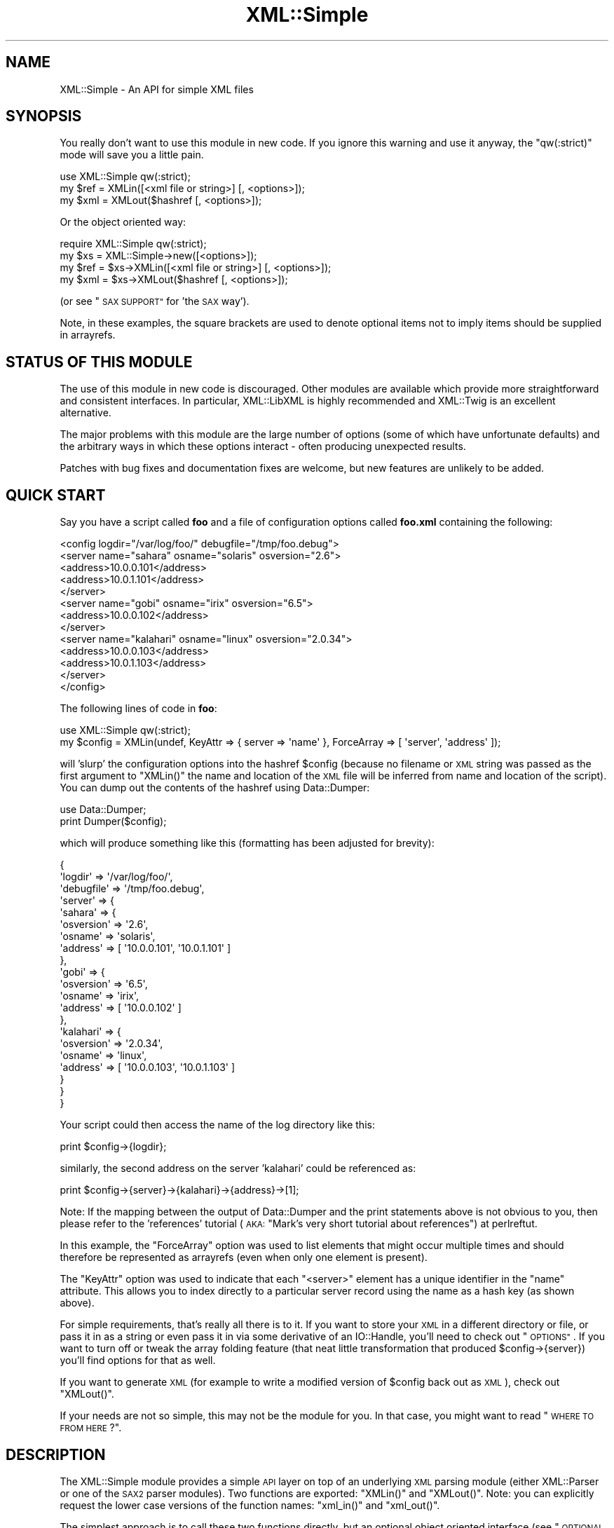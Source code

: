 .\" Automatically generated by Pod::Man 2.27 (Pod::Simple 3.28)
.\"
.\" Standard preamble:
.\" ========================================================================
.de Sp \" Vertical space (when we can't use .PP)
.if t .sp .5v
.if n .sp
..
.de Vb \" Begin verbatim text
.ft CW
.nf
.ne \\$1
..
.de Ve \" End verbatim text
.ft R
.fi
..
.\" Set up some character translations and predefined strings.  \*(-- will
.\" give an unbreakable dash, \*(PI will give pi, \*(L" will give a left
.\" double quote, and \*(R" will give a right double quote.  \*(C+ will
.\" give a nicer C++.  Capital omega is used to do unbreakable dashes and
.\" therefore won't be available.  \*(C` and \*(C' expand to `' in nroff,
.\" nothing in troff, for use with C<>.
.tr \(*W-
.ds C+ C\v'-.1v'\h'-1p'\s-2+\h'-1p'+\s0\v'.1v'\h'-1p'
.ie n \{\
.    ds -- \(*W-
.    ds PI pi
.    if (\n(.H=4u)&(1m=24u) .ds -- \(*W\h'-12u'\(*W\h'-12u'-\" diablo 10 pitch
.    if (\n(.H=4u)&(1m=20u) .ds -- \(*W\h'-12u'\(*W\h'-8u'-\"  diablo 12 pitch
.    ds L" ""
.    ds R" ""
.    ds C` ""
.    ds C' ""
'br\}
.el\{\
.    ds -- \|\(em\|
.    ds PI \(*p
.    ds L" ``
.    ds R" ''
.    ds C`
.    ds C'
'br\}
.\"
.\" Escape single quotes in literal strings from groff's Unicode transform.
.ie \n(.g .ds Aq \(aq
.el       .ds Aq '
.\"
.\" If the F register is turned on, we'll generate index entries on stderr for
.\" titles (.TH), headers (.SH), subsections (.SS), items (.Ip), and index
.\" entries marked with X<> in POD.  Of course, you'll have to process the
.\" output yourself in some meaningful fashion.
.\"
.\" Avoid warning from groff about undefined register 'F'.
.de IX
..
.nr rF 0
.if \n(.g .if rF .nr rF 1
.if (\n(rF:(\n(.g==0)) \{
.    if \nF \{
.        de IX
.        tm Index:\\$1\t\\n%\t"\\$2"
..
.        if !\nF==2 \{
.            nr % 0
.            nr F 2
.        \}
.    \}
.\}
.rr rF
.\"
.\" Accent mark definitions (@(#)ms.acc 1.5 88/02/08 SMI; from UCB 4.2).
.\" Fear.  Run.  Save yourself.  No user-serviceable parts.
.    \" fudge factors for nroff and troff
.if n \{\
.    ds #H 0
.    ds #V .8m
.    ds #F .3m
.    ds #[ \f1
.    ds #] \fP
.\}
.if t \{\
.    ds #H ((1u-(\\\\n(.fu%2u))*.13m)
.    ds #V .6m
.    ds #F 0
.    ds #[ \&
.    ds #] \&
.\}
.    \" simple accents for nroff and troff
.if n \{\
.    ds ' \&
.    ds ` \&
.    ds ^ \&
.    ds , \&
.    ds ~ ~
.    ds /
.\}
.if t \{\
.    ds ' \\k:\h'-(\\n(.wu*8/10-\*(#H)'\'\h"|\\n:u"
.    ds ` \\k:\h'-(\\n(.wu*8/10-\*(#H)'\`\h'|\\n:u'
.    ds ^ \\k:\h'-(\\n(.wu*10/11-\*(#H)'^\h'|\\n:u'
.    ds , \\k:\h'-(\\n(.wu*8/10)',\h'|\\n:u'
.    ds ~ \\k:\h'-(\\n(.wu-\*(#H-.1m)'~\h'|\\n:u'
.    ds / \\k:\h'-(\\n(.wu*8/10-\*(#H)'\z\(sl\h'|\\n:u'
.\}
.    \" troff and (daisy-wheel) nroff accents
.ds : \\k:\h'-(\\n(.wu*8/10-\*(#H+.1m+\*(#F)'\v'-\*(#V'\z.\h'.2m+\*(#F'.\h'|\\n:u'\v'\*(#V'
.ds 8 \h'\*(#H'\(*b\h'-\*(#H'
.ds o \\k:\h'-(\\n(.wu+\w'\(de'u-\*(#H)/2u'\v'-.3n'\*(#[\z\(de\v'.3n'\h'|\\n:u'\*(#]
.ds d- \h'\*(#H'\(pd\h'-\w'~'u'\v'-.25m'\f2\(hy\fP\v'.25m'\h'-\*(#H'
.ds D- D\\k:\h'-\w'D'u'\v'-.11m'\z\(hy\v'.11m'\h'|\\n:u'
.ds th \*(#[\v'.3m'\s+1I\s-1\v'-.3m'\h'-(\w'I'u*2/3)'\s-1o\s+1\*(#]
.ds Th \*(#[\s+2I\s-2\h'-\w'I'u*3/5'\v'-.3m'o\v'.3m'\*(#]
.ds ae a\h'-(\w'a'u*4/10)'e
.ds Ae A\h'-(\w'A'u*4/10)'E
.    \" corrections for vroff
.if v .ds ~ \\k:\h'-(\\n(.wu*9/10-\*(#H)'\s-2\u~\d\s+2\h'|\\n:u'
.if v .ds ^ \\k:\h'-(\\n(.wu*10/11-\*(#H)'\v'-.4m'^\v'.4m'\h'|\\n:u'
.    \" for low resolution devices (crt and lpr)
.if \n(.H>23 .if \n(.V>19 \
\{\
.    ds : e
.    ds 8 ss
.    ds o a
.    ds d- d\h'-1'\(ga
.    ds D- D\h'-1'\(hy
.    ds th \o'bp'
.    ds Th \o'LP'
.    ds ae ae
.    ds Ae AE
.\}
.rm #[ #] #H #V #F C
.\" ========================================================================
.\"
.IX Title "XML::Simple 3"
.TH XML::Simple 3 "2015-12-04" "perl v5.18.2" "User Contributed Perl Documentation"
.\" For nroff, turn off justification.  Always turn off hyphenation; it makes
.\" way too many mistakes in technical documents.
.if n .ad l
.nh
.SH "NAME"
XML::Simple \- An API for simple XML files
.SH "SYNOPSIS"
.IX Header "SYNOPSIS"
You really don't want to use this module in new code.  If you ignore this
warning and use it anyway, the \f(CW\*(C`qw(:strict)\*(C'\fR mode will save you a little pain.
.PP
.Vb 1
\&    use XML::Simple qw(:strict);
\&
\&    my $ref = XMLin([<xml file or string>] [, <options>]);
\&
\&    my $xml = XMLout($hashref [, <options>]);
.Ve
.PP
Or the object oriented way:
.PP
.Vb 1
\&    require XML::Simple qw(:strict);
\&
\&    my $xs = XML::Simple\->new([<options>]);
\&
\&    my $ref = $xs\->XMLin([<xml file or string>] [, <options>]);
\&
\&    my $xml = $xs\->XMLout($hashref [, <options>]);
.Ve
.PP
(or see \*(L"\s-1SAX SUPPORT\*(R"\s0 for 'the \s-1SAX\s0 way').
.PP
Note, in these examples, the square brackets are used to denote optional items
not to imply items should be supplied in arrayrefs.
.SH "STATUS OF THIS MODULE"
.IX Header "STATUS OF THIS MODULE"
The use of this module in new code is discouraged.  Other modules are available
which provide more straightforward and consistent interfaces.  In particular,
XML::LibXML is highly recommended and XML::Twig is an excellent
alternative.
.PP
The major problems with this module are the large number of options (some of
which have unfortunate defaults) and the arbitrary ways in which these options
interact \- often producing unexpected results.
.PP
Patches with bug fixes and documentation fixes are welcome, but new features
are unlikely to be added.
.SH "QUICK START"
.IX Header "QUICK START"
Say you have a script called \fBfoo\fR and a file of configuration options
called \fBfoo.xml\fR containing the following:
.PP
.Vb 10
\&  <config logdir="/var/log/foo/" debugfile="/tmp/foo.debug">
\&    <server name="sahara" osname="solaris" osversion="2.6">
\&      <address>10.0.0.101</address>
\&      <address>10.0.1.101</address>
\&    </server>
\&    <server name="gobi" osname="irix" osversion="6.5">
\&      <address>10.0.0.102</address>
\&    </server>
\&    <server name="kalahari" osname="linux" osversion="2.0.34">
\&      <address>10.0.0.103</address>
\&      <address>10.0.1.103</address>
\&    </server>
\&  </config>
.Ve
.PP
The following lines of code in \fBfoo\fR:
.PP
.Vb 1
\&  use XML::Simple qw(:strict);
\&
\&  my $config = XMLin(undef, KeyAttr => { server => \*(Aqname\*(Aq }, ForceArray => [ \*(Aqserver\*(Aq, \*(Aqaddress\*(Aq ]);
.Ve
.PP
will 'slurp' the configuration options into the hashref \f(CW$config\fR (because no
filename or \s-1XML\s0 string was passed as the first argument to \f(CW\*(C`XMLin()\*(C'\fR the name
and location of the \s-1XML\s0 file will be inferred from name and location of the
script).  You can dump out the contents of the hashref using Data::Dumper:
.PP
.Vb 1
\&  use Data::Dumper;
\&
\&  print Dumper($config);
.Ve
.PP
which will produce something like this (formatting has been adjusted for
brevity):
.PP
.Vb 10
\&  {
\&      \*(Aqlogdir\*(Aq        => \*(Aq/var/log/foo/\*(Aq,
\&      \*(Aqdebugfile\*(Aq     => \*(Aq/tmp/foo.debug\*(Aq,
\&      \*(Aqserver\*(Aq        => {
\&          \*(Aqsahara\*(Aq        => {
\&              \*(Aqosversion\*(Aq     => \*(Aq2.6\*(Aq,
\&              \*(Aqosname\*(Aq        => \*(Aqsolaris\*(Aq,
\&              \*(Aqaddress\*(Aq       => [ \*(Aq10.0.0.101\*(Aq, \*(Aq10.0.1.101\*(Aq ]
\&          },
\&          \*(Aqgobi\*(Aq          => {
\&              \*(Aqosversion\*(Aq     => \*(Aq6.5\*(Aq,
\&              \*(Aqosname\*(Aq        => \*(Aqirix\*(Aq,
\&              \*(Aqaddress\*(Aq       => [ \*(Aq10.0.0.102\*(Aq ]
\&          },
\&          \*(Aqkalahari\*(Aq      => {
\&              \*(Aqosversion\*(Aq     => \*(Aq2.0.34\*(Aq,
\&              \*(Aqosname\*(Aq        => \*(Aqlinux\*(Aq,
\&              \*(Aqaddress\*(Aq       => [ \*(Aq10.0.0.103\*(Aq, \*(Aq10.0.1.103\*(Aq ]
\&          }
\&      }
\&  }
.Ve
.PP
Your script could then access the name of the log directory like this:
.PP
.Vb 1
\&  print $config\->{logdir};
.Ve
.PP
similarly, the second address on the server 'kalahari' could be referenced as:
.PP
.Vb 1
\&  print $config\->{server}\->{kalahari}\->{address}\->[1];
.Ve
.PP
Note: If the mapping between the output of Data::Dumper and the print
statements above is not obvious to you, then please refer to the 'references'
tutorial (\s-1AKA: \s0\*(L"Mark's very short tutorial about references\*(R") at perlreftut.
.PP
In this example, the \f(CW\*(C`ForceArray\*(C'\fR option was used to list elements that
might occur multiple times and should therefore be represented as arrayrefs
(even when only one element is present).
.PP
The \f(CW\*(C`KeyAttr\*(C'\fR option was used to indicate that each \f(CW\*(C`<server>\*(C'\fR
element has a unique identifier in the \f(CW\*(C`name\*(C'\fR attribute.  This allows you
to index directly to a particular server record using the name as a hash key
(as shown above).
.PP
For simple requirements, that's really all there is to it.  If you want to
store your \s-1XML\s0 in a different directory or file, or pass it in as a string or
even pass it in via some derivative of an IO::Handle, you'll need to check out
\&\*(L"\s-1OPTIONS\*(R"\s0.  If you want to turn off or tweak the array folding feature (that
neat little transformation that produced \f(CW$config\fR\->{server}) you'll find options
for that as well.
.PP
If you want to generate \s-1XML \s0(for example to write a modified version of
\&\f(CW$config\fR back out as \s-1XML\s0), check out \f(CW\*(C`XMLout()\*(C'\fR.
.PP
If your needs are not so simple, this may not be the module for you.  In that
case, you might want to read \*(L"\s-1WHERE TO FROM HERE\s0?\*(R".
.SH "DESCRIPTION"
.IX Header "DESCRIPTION"
The XML::Simple module provides a simple \s-1API\s0 layer on top of an underlying \s-1XML\s0
parsing module (either XML::Parser or one of the \s-1SAX2\s0 parser modules).  Two
functions are exported: \f(CW\*(C`XMLin()\*(C'\fR and \f(CW\*(C`XMLout()\*(C'\fR.  Note: you can explicitly
request the lower case versions of the function names: \f(CW\*(C`xml_in()\*(C'\fR and
\&\f(CW\*(C`xml_out()\*(C'\fR.
.PP
The simplest approach is to call these two functions directly, but an
optional object oriented interface (see \*(L"\s-1OPTIONAL OO INTERFACE\*(R"\s0 below)
allows them to be called as methods of an \fBXML::Simple\fR object.  The object
interface can also be used at either end of a \s-1SAX\s0 pipeline.
.SS "\fIXMLin()\fP"
.IX Subsection "XMLin()"
Parses \s-1XML\s0 formatted data and returns a reference to a data structure which
contains the same information in a more readily accessible form.  (Skip
down to \*(L"\s-1EXAMPLES\*(R"\s0 below, for more sample code).
.PP
\&\f(CW\*(C`XMLin()\*(C'\fR accepts an optional \s-1XML\s0 specifier followed by zero or more 'name =>
value' option pairs.  The \s-1XML\s0 specifier can be one of the following:
.IP "A filename" 4
.IX Item "A filename"
If the filename contains no directory components \f(CW\*(C`XMLin()\*(C'\fR will look for the
file in each directory in the SearchPath (see \*(L"\s-1OPTIONS\*(R"\s0 below) or in the
current directory if the SearchPath option is not defined.  eg:
.Sp
.Vb 1
\&  $ref = XMLin(\*(Aq/etc/params.xml\*(Aq);
.Ve
.Sp
Note, the filename '\-' can be used to parse from \s-1STDIN.\s0
.IP "undef" 4
.IX Item "undef"
If there is no \s-1XML\s0 specifier, \f(CW\*(C`XMLin()\*(C'\fR will check the script directory and
each of the SearchPath directories for a file with the same name as the script
but with the extension '.xml'.  Note: if you wish to specify options, you
must specify the value 'undef'.  eg:
.Sp
.Vb 1
\&  $ref = XMLin(undef, ForceArray => 1);
.Ve
.IP "A string of \s-1XML\s0" 4
.IX Item "A string of XML"
A string containing \s-1XML \s0(recognised by the presence of '<' and '>' characters)
will be parsed directly.  eg:
.Sp
.Vb 1
\&  $ref = XMLin(\*(Aq<opt username="bob" password="flurp" />\*(Aq);
.Ve
.IP "An IO::Handle object" 4
.IX Item "An IO::Handle object"
An IO::Handle object will be read to \s-1EOF\s0 and its contents parsed. eg:
.Sp
.Vb 2
\&  $fh = IO::File\->new(\*(Aq/etc/params.xml\*(Aq);
\&  $ref = XMLin($fh);
.Ve
.SS "\fIXMLout()\fP"
.IX Subsection "XMLout()"
Takes a data structure (generally a hashref) and returns an \s-1XML\s0 encoding of
that structure.  If the resulting \s-1XML\s0 is parsed using \f(CW\*(C`XMLin()\*(C'\fR, it should
return a data structure equivalent to the original (see caveats below).
.PP
The \f(CW\*(C`XMLout()\*(C'\fR function can also be used to output the \s-1XML\s0 as \s-1SAX\s0 events
see the \f(CW\*(C`Handler\*(C'\fR option and \*(L"\s-1SAX SUPPORT\*(R"\s0 for more details).
.PP
When translating hashes to \s-1XML,\s0 hash keys which have a leading '\-' will be
silently skipped.  This is the approved method for marking elements of a
data structure which should be ignored by \f(CW\*(C`XMLout\*(C'\fR.  (Note: If these items
were not skipped the key names would be emitted as element or attribute names
with a leading '\-' which would not be valid \s-1XML\s0).
.SS "Caveats"
.IX Subsection "Caveats"
Some care is required in creating data structures which will be passed to
\&\f(CW\*(C`XMLout()\*(C'\fR.  Hash keys from the data structure will be encoded as either \s-1XML\s0
element names or attribute names.  Therefore, you should use hash key names
which conform to the relatively strict \s-1XML\s0 naming rules:
.PP
Names in \s-1XML\s0 must begin with a letter.  The remaining characters may be
letters, digits, hyphens (\-), underscores (_) or full stops (.).  It is also
allowable to include one colon (:) in an element name but this should only be
used when working with namespaces (\fBXML::Simple\fR can only usefully work with
namespaces when teamed with a \s-1SAX\s0 Parser).
.PP
You can use other punctuation characters in hash values (just not in hash
keys) however \fBXML::Simple\fR does not support dumping binary data.
.PP
If you break these rules, the current implementation of \f(CW\*(C`XMLout()\*(C'\fR will
simply emit non-compliant \s-1XML\s0 which will be rejected if you try to read it
back in.  (A later version of \fBXML::Simple\fR might take a more proactive
approach).
.PP
Note also that although you can nest hashes and arrays to arbitrary levels,
circular data structures are not supported and will cause \f(CW\*(C`XMLout()\*(C'\fR to die.
.PP
If you wish to 'round\-trip' arbitrary data structures from Perl to \s-1XML\s0 and back
to Perl, then you should probably disable array folding (using the KeyAttr
option) both with \f(CW\*(C`XMLout()\*(C'\fR and with \f(CW\*(C`XMLin()\*(C'\fR.  If you still don't get the
expected results, you may prefer to use XML::Dumper which is designed for
exactly that purpose.
.PP
Refer to \*(L"\s-1WHERE TO FROM HERE\s0?\*(R" if \f(CW\*(C`XMLout()\*(C'\fR is too simple for your needs.
.SH "OPTIONS"
.IX Header "OPTIONS"
\&\fBXML::Simple\fR supports a number of options (in fact as each release of
\&\fBXML::Simple\fR adds more options, the module's claim to the name 'Simple'
becomes increasingly tenuous).  If you find yourself repeatedly having to
specify the same options, you might like to investigate \*(L"\s-1OPTIONAL OO
INTERFACE\*(R"\s0 below.
.PP
If you can't be bothered reading the documentation, refer to
\&\*(L"\s-1STRICT MODE\*(R"\s0 to automatically catch common mistakes.
.PP
Because there are so many options, it's hard for new users to know which ones
are important, so here are the two you really need to know about:
.IP "\(bu" 4
check out \f(CW\*(C`ForceArray\*(C'\fR because you'll almost certainly want to turn it on
.IP "\(bu" 4
make sure you know what the \f(CW\*(C`KeyAttr\*(C'\fR option does and what its default value is
because it may surprise you otherwise (note in particular that 'KeyAttr'
affects both \f(CW\*(C`XMLin\*(C'\fR and \f(CW\*(C`XMLout\*(C'\fR)
.PP
The option name headings below have a trailing 'comment' \- a hash followed by
two pieces of metadata:
.IP "\(bu" 4
Options are marked with '\fIin\fR' if they are recognised by \f(CW\*(C`XMLin()\*(C'\fR and
\&'\fIout\fR' if they are recognised by \f(CW\*(C`XMLout()\*(C'\fR.
.IP "\(bu" 4
Each option is also flagged to indicate whether it is:
.Sp
.Vb 7
\& \*(Aqimportant\*(Aq   \- don\*(Aqt use the module until you understand this one
\& \*(Aqhandy\*(Aq       \- you can skip this on the first time through
\& \*(Aqadvanced\*(Aq    \- you can skip this on the second time through
\& \*(AqSAX only\*(Aq    \- don\*(Aqt worry about this unless you\*(Aqre using SAX (or
\&                 alternatively if you need this, you also need SAX)
\& \*(Aqseldom used\*(Aq \- you\*(Aqll probably never use this unless you were the
\&                 person that requested the feature
.Ve
.PP
The options are listed alphabetically:
.PP
Note: option names are no longer case sensitive so you can use the mixed case
versions shown here; all lower case as required by versions 2.03 and earlier;
or you can add underscores between the words (eg: key_attr).
.SS "AttrIndent => 1 \fI# out \- handy\fP"
.IX Subsection "AttrIndent => 1 # out - handy"
When you are using \f(CW\*(C`XMLout()\*(C'\fR, enable this option to have attributes printed
one-per-line with sensible indentation rather than all on one line.
.SS "Cache => [ cache schemes ] \fI# in \- advanced\fP"
.IX Subsection "Cache => [ cache schemes ] # in - advanced"
Because loading the \fBXML::Parser\fR module and parsing an \s-1XML\s0 file can consume a
significant number of \s-1CPU\s0 cycles, it is often desirable to cache the output of
\&\f(CW\*(C`XMLin()\*(C'\fR for later reuse.
.PP
When parsing from a named file, \fBXML::Simple\fR supports a number of caching
schemes.  The 'Cache' option may be used to specify one or more schemes (using
an anonymous array).  Each scheme will be tried in turn in the hope of finding
a cached pre-parsed representation of the \s-1XML\s0 file.  If no cached copy is
found, the file will be parsed and the first cache scheme in the list will be
used to save a copy of the results.  The following cache schemes have been
implemented:
.IP "storable" 4
.IX Item "storable"
Utilises \fBStorable.pm\fR to read/write a cache file with the same name as the
\&\s-1XML\s0 file but with the extension .stor
.IP "memshare" 4
.IX Item "memshare"
When a file is first parsed, a copy of the resulting data structure is retained
in memory in the \fBXML::Simple\fR module's namespace.  Subsequent calls to parse
the same file will return a reference to this structure.  This cached version
will persist only for the life of the Perl interpreter (which in the case of
mod_perl for example, may be some significant time).
.Sp
Because each caller receives a reference to the same data structure, a change
made by one caller will be visible to all.  For this reason, the reference
returned should be treated as read-only.
.IP "memcopy" 4
.IX Item "memcopy"
This scheme works identically to 'memshare' (above) except that each caller
receives a reference to a new data structure which is a copy of the cached
version.  Copying the data structure will add a little processing overhead,
therefore this scheme should only be used where the caller intends to modify
the data structure (or wishes to protect itself from others who might).  This
scheme uses \fBStorable.pm\fR to perform the copy.
.PP
Warning! The memory-based caching schemes compare the timestamp on the file to
the time when it was last parsed.  If the file is stored on an \s-1NFS\s0 filesystem
(or other network share) and the clock on the file server is not exactly
synchronised with the clock where your script is run, updates to the source \s-1XML\s0
file may appear to be ignored.
.SS "ContentKey => 'keyname' \fI# in+out \- seldom used\fP"
.IX Subsection "ContentKey => 'keyname' # in+out - seldom used"
When text content is parsed to a hash value, this option lets you specify a
name for the hash key to override the default 'content'.  So for example:
.PP
.Vb 1
\&  XMLin(\*(Aq<opt one="1">Text</opt>\*(Aq, ContentKey => \*(Aqtext\*(Aq)
.Ve
.PP
will parse to:
.PP
.Vb 1
\&  { \*(Aqone\*(Aq => 1, \*(Aqtext\*(Aq => \*(AqText\*(Aq }
.Ve
.PP
instead of:
.PP
.Vb 1
\&  { \*(Aqone\*(Aq => 1, \*(Aqcontent\*(Aq => \*(AqText\*(Aq }
.Ve
.PP
\&\f(CW\*(C`XMLout()\*(C'\fR will also honour the value of this option when converting a hashref
to \s-1XML.\s0
.PP
You can also prefix your selected key name with a '\-' character to have
\&\f(CW\*(C`XMLin()\*(C'\fR try a little harder to eliminate unnecessary 'content' keys after
array folding.  For example:
.PP
.Vb 6
\&  XMLin(
\&    \*(Aq<opt><item name="one">First</item><item name="two">Second</item></opt>\*(Aq,
\&    KeyAttr => {item => \*(Aqname\*(Aq},
\&    ForceArray => [ \*(Aqitem\*(Aq ],
\&    ContentKey => \*(Aq\-content\*(Aq
\&  )
.Ve
.PP
will parse to:
.PP
.Vb 6
\&  {
\&    \*(Aqitem\*(Aq => {
\&      \*(Aqone\*(Aq =>  \*(AqFirst\*(Aq
\&      \*(Aqtwo\*(Aq =>  \*(AqSecond\*(Aq
\&    }
\&  }
.Ve
.PP
rather than this (without the '\-'):
.PP
.Vb 6
\&  {
\&    \*(Aqitem\*(Aq => {
\&      \*(Aqone\*(Aq => { \*(Aqcontent\*(Aq => \*(AqFirst\*(Aq }
\&      \*(Aqtwo\*(Aq => { \*(Aqcontent\*(Aq => \*(AqSecond\*(Aq }
\&    }
\&  }
.Ve
.SS "DataHandler => code_ref \fI# in \- \s-1SAX\s0 only\fP"
.IX Subsection "DataHandler => code_ref # in - SAX only"
When you use an \fBXML::Simple\fR object as a \s-1SAX\s0 handler, it will return a
\&'simple tree' data structure in the same format as \f(CW\*(C`XMLin()\*(C'\fR would return.  If
this option is set (to a subroutine reference), then when the tree is built the
subroutine will be called and passed two arguments: a reference to the
\&\fBXML::Simple\fR object and a reference to the data tree.  The return value from
the subroutine will be returned to the \s-1SAX\s0 driver.  (See \*(L"\s-1SAX SUPPORT\*(R"\s0 for
more details).
.SS "ForceArray => 1 \fI# in \- important\fP"
.IX Subsection "ForceArray => 1 # in - important"
This option should be set to '1' to force nested elements to be represented
as arrays even when there is only one.  Eg, with ForceArray enabled, this
\&\s-1XML:\s0
.PP
.Vb 3
\&    <opt>
\&      <name>value</name>
\&    </opt>
.Ve
.PP
would parse to this:
.PP
.Vb 5
\&    {
\&      \*(Aqname\*(Aq => [
\&                  \*(Aqvalue\*(Aq
\&                ]
\&    }
.Ve
.PP
instead of this (the default):
.PP
.Vb 3
\&    {
\&      \*(Aqname\*(Aq => \*(Aqvalue\*(Aq
\&    }
.Ve
.PP
This option is especially useful if the data structure is likely to be written
back out as \s-1XML\s0 and the default behaviour of rolling single nested elements up
into attributes is not desirable.
.PP
If you are using the array folding feature, you should almost certainly enable
this option.  If you do not, single nested elements will not be parsed to
arrays and therefore will not be candidates for folding to a hash.  (Given that
the default value of 'KeyAttr' enables array folding, the default value of this
option should probably also have been enabled too \- sorry).
.SS "ForceArray => [ names ] \fI# in \- important\fP"
.IX Subsection "ForceArray => [ names ] # in - important"
This alternative (and preferred) form of the 'ForceArray' option allows you to
specify a list of element names which should always be forced into an array
representation, rather than the 'all or nothing' approach above.
.PP
It is also possible (since version 2.05) to include compiled regular
expressions in the list \- any element names which match the pattern will be
forced to arrays.  If the list contains only a single regex, then it is not
necessary to enclose it in an arrayref.  Eg:
.PP
.Vb 1
\&  ForceArray => qr/_list$/
.Ve
.SS "ForceContent => 1 \fI# in \- seldom used\fP"
.IX Subsection "ForceContent => 1 # in - seldom used"
When \f(CW\*(C`XMLin()\*(C'\fR parses elements which have text content as well as attributes,
the text content must be represented as a hash value rather than a simple
scalar.  This option allows you to force text content to always parse to
a hash value even when there are no attributes.  So for example:
.PP
.Vb 1
\&  XMLin(\*(Aq<opt><x>text1</x><y a="2">text2</y></opt>\*(Aq, ForceContent => 1)
.Ve
.PP
will parse to:
.PP
.Vb 4
\&  {
\&    \*(Aqx\*(Aq => {           \*(Aqcontent\*(Aq => \*(Aqtext1\*(Aq },
\&    \*(Aqy\*(Aq => { \*(Aqa\*(Aq => 2, \*(Aqcontent\*(Aq => \*(Aqtext2\*(Aq }
\&  }
.Ve
.PP
instead of:
.PP
.Vb 4
\&  {
\&    \*(Aqx\*(Aq => \*(Aqtext1\*(Aq,
\&    \*(Aqy\*(Aq => { \*(Aqa\*(Aq => 2, \*(Aqcontent\*(Aq => \*(Aqtext2\*(Aq }
\&  }
.Ve
.SS "GroupTags => { grouping tag => grouped tag } \fI# in+out \- handy\fP"
.IX Subsection "GroupTags => { grouping tag => grouped tag } # in+out - handy"
You can use this option to eliminate extra levels of indirection in your Perl
data structure.  For example this \s-1XML:\s0
.PP
.Vb 7
\&  <opt>
\&   <searchpath>
\&     <dir>/usr/bin</dir>
\&     <dir>/usr/local/bin</dir>
\&     <dir>/usr/X11/bin</dir>
\&   </searchpath>
\& </opt>
.Ve
.PP
Would normally be read into a structure like this:
.PP
.Vb 5
\&  {
\&    searchpath => {
\&                    dir => [ \*(Aq/usr/bin\*(Aq, \*(Aq/usr/local/bin\*(Aq, \*(Aq/usr/X11/bin\*(Aq ]
\&                  }
\&  }
.Ve
.PP
But when read in with the appropriate value for 'GroupTags':
.PP
.Vb 1
\&  my $opt = XMLin($xml, GroupTags => { searchpath => \*(Aqdir\*(Aq });
.Ve
.PP
It will return this simpler structure:
.PP
.Vb 3
\&  {
\&    searchpath => [ \*(Aq/usr/bin\*(Aq, \*(Aq/usr/local/bin\*(Aq, \*(Aq/usr/X11/bin\*(Aq ]
\&  }
.Ve
.PP
The grouping element (\f(CW\*(C`<searchpath>\*(C'\fR in the example) must not contain any
attributes or elements other than the grouped element.
.PP
You can specify multiple 'grouping element' to 'grouped element' mappings in
the same hashref.  If this option is combined with \f(CW\*(C`KeyAttr\*(C'\fR, the array
folding will occur first and then the grouped element names will be eliminated.
.PP
\&\f(CW\*(C`XMLout\*(C'\fR will also use the grouptag mappings to re-introduce the tags around
the grouped elements.  Beware though that this will occur in all places that
the 'grouping tag' name occurs \- you probably don't want to use the same name
for elements as well as attributes.
.SS "Handler => object_ref \fI# out \- \s-1SAX\s0 only\fP"
.IX Subsection "Handler => object_ref # out - SAX only"
Use the 'Handler' option to have \f(CW\*(C`XMLout()\*(C'\fR generate \s-1SAX\s0 events rather than
returning a string of \s-1XML. \s0 For more details see \*(L"\s-1SAX SUPPORT\*(R"\s0 below.
.PP
Note: the current implementation of this option generates a string of \s-1XML\s0
and uses a \s-1SAX\s0 parser to translate it into \s-1SAX\s0 events.  The normal encoding
rules apply here \- your data must be \s-1UTF8\s0 encoded unless you specify an
alternative encoding via the 'XMLDecl' option; and by the time the data reaches
the handler object, it will be in \s-1UTF8\s0 form regardless of the encoding you
supply.  A future implementation of this option may generate the events
directly.
.SS "KeepRoot => 1 \fI# in+out \- handy\fP"
.IX Subsection "KeepRoot => 1 # in+out - handy"
In its attempt to return a data structure free of superfluous detail and
unnecessary levels of indirection, \f(CW\*(C`XMLin()\*(C'\fR normally discards the root
element name.  Setting the 'KeepRoot' option to '1' will cause the root element
name to be retained.  So after executing this code:
.PP
.Vb 1
\&  $config = XMLin(\*(Aq<config tempdir="/tmp" />\*(Aq, KeepRoot => 1)
.Ve
.PP
You'll be able to reference the tempdir as
\&\f(CW\*(C`$config\->{config}\->{tempdir}\*(C'\fR instead of the default
\&\f(CW\*(C`$config\->{tempdir}\*(C'\fR.
.PP
Similarly, setting the 'KeepRoot' option to '1' will tell \f(CW\*(C`XMLout()\*(C'\fR that the
data structure already contains a root element name and it is not necessary to
add another.
.SS "KeyAttr => [ list ] \fI# in+out \- important\fP"
.IX Subsection "KeyAttr => [ list ] # in+out - important"
This option controls the 'array folding' feature which translates nested
elements from an array to a hash.  It also controls the 'unfolding' of hashes
to arrays.
.PP
For example, this \s-1XML:\s0
.PP
.Vb 4
\&    <opt>
\&      <user login="grep" fullname="Gary R Epstein" />
\&      <user login="stty" fullname="Simon T Tyson" />
\&    </opt>
.Ve
.PP
would, by default, parse to this:
.PP
.Vb 12
\&    {
\&      \*(Aquser\*(Aq => [
\&                  {
\&                    \*(Aqlogin\*(Aq => \*(Aqgrep\*(Aq,
\&                    \*(Aqfullname\*(Aq => \*(AqGary R Epstein\*(Aq
\&                  },
\&                  {
\&                    \*(Aqlogin\*(Aq => \*(Aqstty\*(Aq,
\&                    \*(Aqfullname\*(Aq => \*(AqSimon T Tyson\*(Aq
\&                  }
\&                ]
\&    }
.Ve
.PP
If the option 'KeyAttr => \*(L"login\*(R"' were used to specify that the 'login'
attribute is a key, the same \s-1XML\s0 would parse to:
.PP
.Vb 10
\&    {
\&      \*(Aquser\*(Aq => {
\&                  \*(Aqstty\*(Aq => {
\&                              \*(Aqfullname\*(Aq => \*(AqSimon T Tyson\*(Aq
\&                            },
\&                  \*(Aqgrep\*(Aq => {
\&                              \*(Aqfullname\*(Aq => \*(AqGary R Epstein\*(Aq
\&                            }
\&                }
\&    }
.Ve
.PP
The key attribute names should be supplied in an arrayref if there is more
than one.  \f(CW\*(C`XMLin()\*(C'\fR will attempt to match attribute names in the order
supplied.  \f(CW\*(C`XMLout()\*(C'\fR will use the first attribute name supplied when
\&'unfolding' a hash into an array.
.PP
Note 1: The default value for 'KeyAttr' is ['name', 'key', 'id'].  If you do
not want folding on input or unfolding on output you must set this option
to an empty list to disable the feature.
.PP
Note 2: If you wish to use this option, you should also enable the
\&\f(CW\*(C`ForceArray\*(C'\fR option.  Without 'ForceArray', a single nested element will be
rolled up into a scalar rather than an array and therefore will not be folded
(since only arrays get folded).
.SS "KeyAttr => { list } \fI# in+out \- important\fP"
.IX Subsection "KeyAttr => { list } # in+out - important"
This alternative (and preferred) method of specifying the key attributes
allows more fine grained control over which elements are folded and on which
attributes.  For example the option 'KeyAttr => { package => 'id' } will cause
any package elements to be folded on the 'id' attribute.  No other elements
which have an 'id' attribute will be folded at all.
.PP
Note: \f(CW\*(C`XMLin()\*(C'\fR will generate a warning (or a fatal error in \*(L"\s-1STRICT MODE\*(R"\s0)
if this syntax is used and an element which does not have the specified key
attribute is encountered (eg: a 'package' element without an 'id' attribute, to
use the example above).  Warnings can be suppressed with the lexical
\&\f(CW\*(C`no warnings;\*(C'\fR pragma or \f(CW\*(C`no warnings \*(AqXML::Simple\*(Aq;\*(C'\fR.
.PP
Two further variations are made possible by prefixing a '+' or a '\-' character
to the attribute name:
.PP
The option 'KeyAttr => { user => \*(L"+login\*(R" }' will cause this \s-1XML:\s0
.PP
.Vb 4
\&    <opt>
\&      <user login="grep" fullname="Gary R Epstein" />
\&      <user login="stty" fullname="Simon T Tyson" />
\&    </opt>
.Ve
.PP
to parse to this data structure:
.PP
.Vb 12
\&    {
\&      \*(Aquser\*(Aq => {
\&                  \*(Aqstty\*(Aq => {
\&                              \*(Aqfullname\*(Aq => \*(AqSimon T Tyson\*(Aq,
\&                              \*(Aqlogin\*(Aq    => \*(Aqstty\*(Aq
\&                            },
\&                  \*(Aqgrep\*(Aq => {
\&                              \*(Aqfullname\*(Aq => \*(AqGary R Epstein\*(Aq,
\&                              \*(Aqlogin\*(Aq    => \*(Aqgrep\*(Aq
\&                            }
\&                }
\&    }
.Ve
.PP
The '+' indicates that the value of the key attribute should be copied rather
than moved to the folded hash key.
.PP
A '\-' prefix would produce this result:
.PP
.Vb 12
\&    {
\&      \*(Aquser\*(Aq => {
\&                  \*(Aqstty\*(Aq => {
\&                              \*(Aqfullname\*(Aq => \*(AqSimon T Tyson\*(Aq,
\&                              \*(Aq\-login\*(Aq    => \*(Aqstty\*(Aq
\&                            },
\&                  \*(Aqgrep\*(Aq => {
\&                              \*(Aqfullname\*(Aq => \*(AqGary R Epstein\*(Aq,
\&                              \*(Aq\-login\*(Aq    => \*(Aqgrep\*(Aq
\&                            }
\&                }
\&    }
.Ve
.PP
As described earlier, \f(CW\*(C`XMLout\*(C'\fR will ignore hash keys starting with a '\-'.
.SS "NoAttr => 1 \fI# in+out \- handy\fP"
.IX Subsection "NoAttr => 1 # in+out - handy"
When used with \f(CW\*(C`XMLout()\*(C'\fR, the generated \s-1XML\s0 will contain no attributes.
All hash key/values will be represented as nested elements instead.
.PP
When used with \f(CW\*(C`XMLin()\*(C'\fR, any attributes in the \s-1XML\s0 will be ignored.
.SS "NoEscape => 1 \fI# out \- seldom used\fP"
.IX Subsection "NoEscape => 1 # out - seldom used"
By default, \f(CW\*(C`XMLout()\*(C'\fR will translate the characters '<', '>', '&' and
\&'"' to '&lt;', '&gt;', '&amp;' and '&quot' respectively.  Use this option to
suppress escaping (presumably because you've already escaped the data in some
more sophisticated manner).
.SS "NoIndent => 1 \fI# out \- seldom used\fP"
.IX Subsection "NoIndent => 1 # out - seldom used"
Set this option to 1 to disable \f(CW\*(C`XMLout()\*(C'\fR's default 'pretty printing' mode.
With this option enabled, the \s-1XML\s0 output will all be on one line (unless there
are newlines in the data) \- this may be easier for downstream processing.
.SS "NoSort => 1 \fI# out \- seldom used\fP"
.IX Subsection "NoSort => 1 # out - seldom used"
Newer versions of XML::Simple sort elements and attributes alphabetically (*),
by default.  Enable this option to suppress the sorting \- possibly for
backwards compatibility.
.PP
* Actually, sorting is alphabetical but 'key' attribute or element names (as in
\&'KeyAttr') sort first.  Also, when a hash of hashes is 'unfolded', the elements
are sorted alphabetically by the value of the key field.
.SS "NormaliseSpace => 0 | 1 | 2 \fI# in \- handy\fP"
.IX Subsection "NormaliseSpace => 0 | 1 | 2 # in - handy"
This option controls how whitespace in text content is handled.  Recognised
values for the option are:
.IP "\(bu" 4
0 = (default) whitespace is passed through unaltered (except of course for the
normalisation of whitespace in attribute values which is mandated by the \s-1XML\s0
recommendation)
.IP "\(bu" 4
1 = whitespace is normalised in any value used as a hash key (normalising means
removing leading and trailing whitespace and collapsing sequences of whitespace
characters to a single space)
.IP "\(bu" 4
2 = whitespace is normalised in all text content
.PP
Note: you can spell this option with a 'z' if that is more natural for you.
.SS "NSExpand => 1 \fI# in+out handy \- \s-1SAX\s0 only\fP"
.IX Subsection "NSExpand => 1 # in+out handy - SAX only"
This option controls namespace expansion \- the translation of element and
attribute names of the form 'prefix:name' to '{uri}name'.  For example the
element name 'xsl:template' might be expanded to:
\&'{http://www.w3.org/1999/XSL/Transform}template'.
.PP
By default, \f(CW\*(C`XMLin()\*(C'\fR will return element names and attribute names exactly as
they appear in the \s-1XML. \s0 Setting this option to 1 will cause all element and
attribute names to be expanded to include their namespace prefix.
.PP
\&\fINote: You must be using a \s-1SAX\s0 parser for this option to work (ie: it does not
work with XML::Parser)\fR.
.PP
This option also controls whether \f(CW\*(C`XMLout()\*(C'\fR performs the reverse translation
from '{uri}name' back to 'prefix:name'.  The default is no translation.  If
your data contains expanded names, you should set this option to 1 otherwise
\&\f(CW\*(C`XMLout\*(C'\fR will emit \s-1XML\s0 which is not well formed.
.PP
\&\fINote: You must have the XML::NamespaceSupport module installed if you want
\&\f(CI\*(C`XMLout()\*(C'\fI to translate URIs back to prefixes\fR.
.SS "NumericEscape => 0 | 1 | 2 \fI# out \- handy\fP"
.IX Subsection "NumericEscape => 0 | 1 | 2 # out - handy"
Use this option to have 'high' (non-ASCII) characters in your Perl data
structure converted to numeric entities (eg: &#8364;) in the \s-1XML\s0 output.  Three
levels are possible:
.PP
0 \- default: no numeric escaping (\s-1OK\s0 if you're writing out \s-1UTF8\s0)
.PP
1 \- only characters above 0xFF are escaped (ie: characters in the 0x80\-FF range are not escaped), possibly useful with \s-1ISO8859\-1\s0 output
.PP
2 \- all characters above 0x7F are escaped (good for plain \s-1ASCII\s0 output)
.SS "OutputFile => <file specifier> \fI# out \- handy\fP"
.IX Subsection "OutputFile => <file specifier> # out - handy"
The default behaviour of \f(CW\*(C`XMLout()\*(C'\fR is to return the \s-1XML\s0 as a string.  If you
wish to write the \s-1XML\s0 to a file, simply supply the filename using the
\&'OutputFile' option.
.PP
This option also accepts an \s-1IO\s0 handle object \- especially useful in Perl 5.8.0
and later for output using an encoding other than \s-1UTF\-8,\s0 eg:
.PP
.Vb 2
\&  open my $fh, \*(Aq>:encoding(iso\-8859\-1)\*(Aq, $path or die "open($path): $!";
\&  XMLout($ref, OutputFile => $fh);
.Ve
.PP
Note, XML::Simple does not require that the object you pass in to the
OutputFile option inherits from IO::Handle \- it simply assumes the object
supports a \f(CW\*(C`print\*(C'\fR method.
.SS "ParserOpts => [ XML::Parser Options ] \fI# in \- don't use this\fP"
.IX Subsection "ParserOpts => [ XML::Parser Options ] # in - don't use this"
\&\fINote: This option is now officially deprecated.  If you find it useful, email
the author with an example of what you use it for.  Do not use this option to
set the ProtocolEncoding, that's just plain wrong \- fix the \s-1XML\s0\fR.
.PP
This option allows you to pass parameters to the constructor of the underlying
XML::Parser object (which of course assumes you're not using \s-1SAX\s0).
.SS "RootName => 'string' \fI# out \- handy\fP"
.IX Subsection "RootName => 'string' # out - handy"
By default, when \f(CW\*(C`XMLout()\*(C'\fR generates \s-1XML,\s0 the root element will be named
\&'opt'.  This option allows you to specify an alternative name.
.PP
Specifying either undef or the empty string for the RootName option will
produce \s-1XML\s0 with no root elements.  In most cases the resulting \s-1XML\s0 fragment
will not be 'well formed' and therefore could not be read back in by \f(CW\*(C`XMLin()\*(C'\fR.
Nevertheless, the option has been found to be useful in certain circumstances.
.SS "SearchPath => [ list ] \fI# in \- handy\fP"
.IX Subsection "SearchPath => [ list ] # in - handy"
If you pass \f(CW\*(C`XMLin()\*(C'\fR a filename, but the filename include no directory
component, you can use this option to specify which directories should be
searched to locate the file.  You might use this option to search first in the
user's home directory, then in a global directory such as /etc.
.PP
If a filename is provided to \f(CW\*(C`XMLin()\*(C'\fR but SearchPath is not defined, the
file is assumed to be in the current directory.
.PP
If the first parameter to \f(CW\*(C`XMLin()\*(C'\fR is undefined, the default SearchPath
will contain only the directory in which the script itself is located.
Otherwise the default SearchPath will be empty.
.SS "StrictMode => 1 | 0  \fI# in+out seldom used\fP"
.IX Subsection "StrictMode => 1 | 0 # in+out seldom used"
This option allows you to turn \*(L"\s-1STRICT MODE\*(R"\s0 on or off for a particular call,
regardless of whether it was enabled at the time XML::Simple was loaded.
.SS "SuppressEmpty => 1 | '' | undef \fI# in+out \- handy\fP"
.IX Subsection "SuppressEmpty => 1 | '' | undef # in+out - handy"
This option controls what \f(CW\*(C`XMLin()\*(C'\fR should do with empty elements (no
attributes and no content).  The default behaviour is to represent them as
empty hashes.  Setting this option to a true value (eg: 1) will cause empty
elements to be skipped altogether.  Setting the option to 'undef' or the empty
string will cause empty elements to be represented as the undefined value or
the empty string respectively.  The latter two alternatives are a little
easier to test for in your code than a hash with no keys.
.PP
The option also controls what \f(CW\*(C`XMLout()\*(C'\fR does with undefined values.  Setting
the option to undef causes undefined values to be output as empty elements
(rather than empty attributes), it also suppresses the generation of warnings
about undefined values.  Setting the option to a true value (eg: 1) causes
undefined values to be skipped altogether on output.
.SS "ValueAttr => [ names ] \fI# in \- handy\fP"
.IX Subsection "ValueAttr => [ names ] # in - handy"
Use this option to deal elements which always have a single attribute and no
content.  Eg:
.PP
.Vb 4
\&  <opt>
\&    <colour value="red" />
\&    <size   value="XXL" />
\&  </opt>
.Ve
.PP
Setting \f(CW\*(C`ValueAttr => [ \*(Aqvalue\*(Aq ]\*(C'\fR will cause the above \s-1XML\s0 to parse to:
.PP
.Vb 4
\&  {
\&    colour => \*(Aqred\*(Aq,
\&    size   => \*(AqXXL\*(Aq
\&  }
.Ve
.PP
instead of this (the default):
.PP
.Vb 4
\&  {
\&    colour => { value => \*(Aqred\*(Aq },
\&    size   => { value => \*(AqXXL\*(Aq }
\&  }
.Ve
.PP
Note: This form of the ValueAttr option is not compatible with \f(CW\*(C`XMLout()\*(C'\fR \-
since the attribute name is discarded at parse time, the original \s-1XML\s0 cannot be
reconstructed.
.SS "ValueAttr => { element => attribute, ... } \fI# in+out \- handy\fP"
.IX Subsection "ValueAttr => { element => attribute, ... } # in+out - handy"
This (preferred) form of the ValueAttr option requires you to specify both
the element and the attribute names.  This is not only safer, it also allows
the original \s-1XML\s0 to be reconstructed by \f(CW\*(C`XMLout()\*(C'\fR.
.PP
Note: You probably don't want to use this option and the NoAttr option at the
same time.
.SS "Variables => { name => value } \fI# in \- handy\fP"
.IX Subsection "Variables => { name => value } # in - handy"
This option allows variables in the \s-1XML\s0 to be expanded when the file is read.
(there is no facility for putting the variable names back if you regenerate
\&\s-1XML\s0 using \f(CW\*(C`XMLout\*(C'\fR).
.PP
A 'variable' is any text of the form \f(CW\*(C`${name}\*(C'\fR which occurs in an attribute
value or in the text content of an element.  If 'name' matches a key in the
supplied hashref, \f(CW\*(C`${name}\*(C'\fR will be replaced with the corresponding value from
the hashref.  If no matching key is found, the variable will not be replaced.
Names must match the regex: \f(CW\*(C`[\ew.]+\*(C'\fR (ie: only 'word' characters and dots are
allowed).
.SS "VarAttr => 'attr_name' \fI# in \- handy\fP"
.IX Subsection "VarAttr => 'attr_name' # in - handy"
In addition to the variables defined using \f(CW\*(C`Variables\*(C'\fR, this option allows
variables to be defined in the \s-1XML.  A\s0 variable definition consists of an
element with an attribute called 'attr_name' (the value of the \f(CW\*(C`VarAttr\*(C'\fR
option).  The value of the attribute will be used as the variable name and the
text content of the element will be used as the value.  A variable defined in
this way will override a variable defined using the \f(CW\*(C`Variables\*(C'\fR option.  For
example:
.PP
.Vb 7
\&  XMLin( \*(Aq<opt>
\&            <dir name="prefix">/usr/local/apache</dir>
\&            <dir name="exec_prefix">${prefix}</dir>
\&            <dir name="bindir">${exec_prefix}/bin</dir>
\&          </opt>\*(Aq,
\&         VarAttr => \*(Aqname\*(Aq, ContentKey => \*(Aq\-content\*(Aq
\&        );
.Ve
.PP
produces the following data structure:
.PP
.Vb 7
\&  {
\&    dir => {
\&             prefix      => \*(Aq/usr/local/apache\*(Aq,
\&             exec_prefix => \*(Aq/usr/local/apache\*(Aq,
\&             bindir      => \*(Aq/usr/local/apache/bin\*(Aq,
\&           }
\&  }
.Ve
.SS "XMLDecl => 1  or  XMLDecl => 'string'  \fI# out \- handy\fP"
.IX Subsection "XMLDecl => 1 or XMLDecl => 'string' # out - handy"
If you want the output from \f(CW\*(C`XMLout()\*(C'\fR to start with the optional \s-1XML\s0
declaration, simply set the option to '1'.  The default \s-1XML\s0 declaration is:
.PP
.Vb 1
\&        <?xml version=\*(Aq1.0\*(Aq standalone=\*(Aqyes\*(Aq?>
.Ve
.PP
If you want some other string (for example to declare an encoding value), set
the value of this option to the complete string you require.
.SH "OPTIONAL OO INTERFACE"
.IX Header "OPTIONAL OO INTERFACE"
The procedural interface is both simple and convenient however there are a
couple of reasons why you might prefer to use the object oriented (\s-1OO\s0)
interface:
.IP "\(bu" 4
to define a set of default values which should be used on all subsequent calls
to \f(CW\*(C`XMLin()\*(C'\fR or \f(CW\*(C`XMLout()\*(C'\fR
.IP "\(bu" 4
to override methods in \fBXML::Simple\fR to provide customised behaviour
.PP
The default values for the options described above are unlikely to suit
everyone.  The \s-1OO\s0 interface allows you to effectively override \fBXML::Simple\fR's
defaults with your preferred values.  It works like this:
.PP
First create an XML::Simple parser object with your preferred defaults:
.PP
.Vb 1
\&  my $xs = XML::Simple\->new(ForceArray => 1, KeepRoot => 1);
.Ve
.PP
then call \f(CW\*(C`XMLin()\*(C'\fR or \f(CW\*(C`XMLout()\*(C'\fR as a method of that object:
.PP
.Vb 2
\&  my $ref = $xs\->XMLin($xml);
\&  my $xml = $xs\->XMLout($ref);
.Ve
.PP
You can also specify options when you make the method calls and these values
will be merged with the values specified when the object was created.  Values
specified in a method call take precedence.
.PP
Note: when called as methods, the \f(CW\*(C`XMLin()\*(C'\fR and \f(CW\*(C`XMLout()\*(C'\fR routines may be
called as \f(CW\*(C`xml_in()\*(C'\fR or \f(CW\*(C`xml_out()\*(C'\fR.  The method names are aliased so the
only difference is the aesthetics.
.SS "Parsing Methods"
.IX Subsection "Parsing Methods"
You can explicitly call one of the following methods rather than rely on the
\&\f(CW\*(C`xml_in()\*(C'\fR method automatically determining whether the target to be parsed is
a string, a file or a filehandle:
.IP "parse_string(text)" 4
.IX Item "parse_string(text)"
Works exactly like the \f(CW\*(C`xml_in()\*(C'\fR method but assumes the first argument is
a string of \s-1XML \s0(or a reference to a scalar containing a string of \s-1XML\s0).
.IP "parse_file(filename)" 4
.IX Item "parse_file(filename)"
Works exactly like the \f(CW\*(C`xml_in()\*(C'\fR method but assumes the first argument is
the name of a file containing \s-1XML.\s0
.IP "parse_fh(file_handle)" 4
.IX Item "parse_fh(file_handle)"
Works exactly like the \f(CW\*(C`xml_in()\*(C'\fR method but assumes the first argument is
a filehandle which can be read to get \s-1XML.\s0
.SS "Hook Methods"
.IX Subsection "Hook Methods"
You can make your own class which inherits from XML::Simple and overrides
certain behaviours.  The following methods may provide useful 'hooks' upon
which to hang your modified behaviour.  You may find other undocumented methods
by examining the source, but those may be subject to change in future releases.
.IP "handle_options(direction, name => value ...)" 4
.IX Item "handle_options(direction, name => value ...)"
This method will be called when one of the parsing methods or the \f(CW\*(C`XMLout()\*(C'\fR
method is called.  The initial argument will be a string (either 'in' or 'out')
and the remaining arguments will be name value pairs.
.IP "\fIdefault_config_file()\fR" 4
.IX Item "default_config_file()"
Calculates and returns the name of the file which should be parsed if no
filename is passed to \f(CW\*(C`XMLin()\*(C'\fR (default: \f(CW\*(C`$0.xml\*(C'\fR).
.IP "build_simple_tree(filename, string)" 4
.IX Item "build_simple_tree(filename, string)"
Called from \f(CW\*(C`XMLin()\*(C'\fR or any of the parsing methods.  Takes either a file name
as the first argument or \f(CW\*(C`undef\*(C'\fR followed by a 'string' as the second
argument.  Returns a simple tree data structure.  You could override this
method to apply your own transformations before the data structure is returned
to the caller.
.IP "\fInew_hashref()\fR" 4
.IX Item "new_hashref()"
When the 'simple tree' data structure is being built, this method will be
called to create any required anonymous hashrefs.
.IP "sorted_keys(name, hashref)" 4
.IX Item "sorted_keys(name, hashref)"
Called when \f(CW\*(C`XMLout()\*(C'\fR is translating a hashref to \s-1XML. \s0 This routine returns
a list of hash keys in the order that the corresponding attributes/elements
should appear in the output.
.IP "escape_value(string)" 4
.IX Item "escape_value(string)"
Called from \f(CW\*(C`XMLout()\*(C'\fR, takes a string and returns a copy of the string with
\&\s-1XML\s0 character escaping rules applied.
.IP "escape_attr(string)" 4
.IX Item "escape_attr(string)"
Called from \f(CW\*(C`XMLout()\*(C'\fR, to handle attribute values.  By default, just calls
\&\f(CW\*(C`escape_value()\*(C'\fR, but you can override this method if you want attributes
escaped differently than text content.
.IP "numeric_escape(string)" 4
.IX Item "numeric_escape(string)"
Called from \f(CW\*(C`escape_value()\*(C'\fR, to handle non-ASCII characters (depending on the
value of the NumericEscape option).
.IP "copy_hash(hashref, extra_key => value, ...)" 4
.IX Item "copy_hash(hashref, extra_key => value, ...)"
Called from \f(CW\*(C`XMLout()\*(C'\fR, when 'unfolding' a hash of hashes into an array of
hashes.  You might wish to override this method if you're using tied hashes and
don't want them to get untied.
.SS "Cache Methods"
.IX Subsection "Cache Methods"
XML::Simple implements three caching schemes ('storable', 'memshare' and
\&'memcopy').  You can implement a custom caching scheme by implementing
two methods \- one for reading from the cache and one for writing to it.
.PP
For example, you might implement a new 'dbm' scheme that stores cached data
structures using the \s-1MLDBM\s0 module.  First, you would add a
\&\f(CW\*(C`cache_read_dbm()\*(C'\fR method which accepted a filename for use as a lookup key
and returned a data structure on success, or undef on failure.  Then, you would
implement a \f(CW\*(C`cache_read_dbm()\*(C'\fR method which accepted a data structure and a
filename.
.PP
You would use this caching scheme by specifying the option:
.PP
.Vb 1
\&  Cache => [ \*(Aqdbm\*(Aq ]
.Ve
.SH "STRICT MODE"
.IX Header "STRICT MODE"
If you import the \fBXML::Simple\fR routines like this:
.PP
.Vb 1
\&  use XML::Simple qw(:strict);
.Ve
.PP
the following common mistakes will be detected and treated as fatal errors
.IP "\(bu" 4
Failing to explicitly set the \f(CW\*(C`KeyAttr\*(C'\fR option \- if you can't be bothered
reading about this option, turn it off with: KeyAttr => [ ]
.IP "\(bu" 4
Failing to explicitly set the \f(CW\*(C`ForceArray\*(C'\fR option \- if you can't be bothered
reading about this option, set it to the safest mode with: ForceArray => 1
.IP "\(bu" 4
Setting ForceArray to an array, but failing to list all the elements from the
KeyAttr hash.
.IP "\(bu" 4
Data error \- KeyAttr is set to say { part => 'partnum' } but the \s-1XML\s0 contains
one or more <part> elements without a 'partnum' attribute (or nested
element).  Note: if strict mode is not set but \f(CW\*(C`use warnings;\*(C'\fR is in force,
this condition triggers a warning.
.IP "\(bu" 4
Data error \- as above, but non-unique values are present in the key attribute
(eg: more than one <part> element with the same partnum).  This will
also trigger a warning if strict mode is not enabled.
.IP "\(bu" 4
Data error \- as above, but value of key attribute (eg: partnum) is not a
scalar string (due to nested elements etc).  This will also trigger a warning
if strict mode is not enabled.
.SH "SAX SUPPORT"
.IX Header "SAX SUPPORT"
From version 1.08_01, \fBXML::Simple\fR includes support for \s-1SAX \s0(the Simple \s-1API\s0
for \s-1XML\s0) \- specifically \s-1SAX2.\s0
.PP
In a typical \s-1SAX\s0 application, an \s-1XML\s0 parser (or \s-1SAX \s0'driver') module generates
\&\s-1SAX\s0 events (start of element, character data, end of element, etc) as it parses
an \s-1XML\s0 document and a 'handler' module processes the events to extract the
required data.  This simple model allows for some interesting and powerful
possibilities:
.IP "\(bu" 4
Applications written to the \s-1SAX API\s0 can extract data from huge \s-1XML\s0 documents
without the memory overheads of a \s-1DOM\s0 or tree \s-1API.\s0
.IP "\(bu" 4
The \s-1SAX API\s0 allows for plug and play interchange of parser modules without
having to change your code to fit a new module's \s-1API.  A\s0 number of \s-1SAX\s0 parsers
are available with capabilities ranging from extreme portability to blazing
performance.
.IP "\(bu" 4
A \s-1SAX \s0'filter' module can implement both a handler interface for receiving
data and a generator interface for passing modified data on to a downstream
handler.  Filters can be chained together in 'pipelines'.
.IP "\(bu" 4
One filter module might split a data stream to direct data to two or more
downstream handlers.
.IP "\(bu" 4
Generating \s-1SAX\s0 events is not the exclusive preserve of \s-1XML\s0 parsing modules.
For example, a module might extract data from a relational database using \s-1DBI\s0
and pass it on to a \s-1SAX\s0 pipeline for filtering and formatting.
.PP
\&\fBXML::Simple\fR can operate at either end of a \s-1SAX\s0 pipeline.  For example,
you can take a data structure in the form of a hashref and pass it into a
\&\s-1SAX\s0 pipeline using the 'Handler' option on \f(CW\*(C`XMLout()\*(C'\fR:
.PP
.Vb 3
\&  use XML::Simple;
\&  use Some::SAX::Filter;
\&  use XML::SAX::Writer;
\&
\&  my $ref = {
\&               ....   # your data here
\&            };
\&
\&  my $writer = XML::SAX::Writer\->new();
\&  my $filter = Some::SAX::Filter\->new(Handler => $writer);
\&  my $simple = XML::Simple\->new(Handler => $filter);
\&  $simple\->XMLout($ref);
.Ve
.PP
You can also put \fBXML::Simple\fR at the opposite end of the pipeline to take
advantage of the simple 'tree' data structure once the relevant data has been
isolated through filtering:
.PP
.Vb 3
\&  use XML::SAX;
\&  use Some::SAX::Filter;
\&  use XML::Simple;
\&
\&  my $simple = XML::Simple\->new(ForceArray => 1, KeyAttr => [\*(Aqpartnum\*(Aq]);
\&  my $filter = Some::SAX::Filter\->new(Handler => $simple);
\&  my $parser = XML::SAX::ParserFactory\->parser(Handler => $filter);
\&
\&  my $ref = $parser\->parse_uri(\*(Aqsome_huge_file.xml\*(Aq);
\&
\&  print $ref\->{part}\->{\*(Aq555\-1234\*(Aq};
.Ve
.PP
You can build a filter by using an XML::Simple object as a handler and setting
its DataHandler option to point to a routine which takes the resulting tree,
modifies it and sends it off as \s-1SAX\s0 events to a downstream handler:
.PP
.Vb 5
\&  my $writer = XML::SAX::Writer\->new();
\&  my $filter = XML::Simple\->new(
\&                 DataHandler => sub {
\&                                  my $simple = shift;
\&                                  my $data = shift;
\&
\&                                  # Modify $data here
\&
\&                                  $simple\->XMLout($data, Handler => $writer);
\&                                }
\&               );
\&  my $parser = XML::SAX::ParserFactory\->parser(Handler => $filter);
\&
\&  $parser\->parse_uri($filename);
.Ve
.PP
\&\fINote: In this last example, the 'Handler' option was specified in the call to
\&\f(CI\*(C`XMLout()\*(C'\fI but it could also have been specified in the constructor\fR.
.SH "ENVIRONMENT"
.IX Header "ENVIRONMENT"
If you don't care which parser module \fBXML::Simple\fR uses then skip this
section entirely (it looks more complicated than it really is).
.PP
\&\fBXML::Simple\fR will default to using a \fB\s-1SAX\s0\fR parser if one is available or
\&\fBXML::Parser\fR if \s-1SAX\s0 is not available.
.PP
You can dictate which parser module is used by setting either the environment
variable '\s-1XML_SIMPLE_PREFERRED_PARSER\s0' or the package variable
\&\f(CW$XML::Simple::PREFERRED_PARSER\fR to contain the module name.  The following rules
are used:
.IP "\(bu" 4
The package variable takes precedence over the environment variable if both are defined.  To force \fBXML::Simple\fR to ignore the environment settings and use
its default rules, you can set the package variable to an empty string.
.IP "\(bu" 4
If the 'preferred parser' is set to the string 'XML::Parser', then
XML::Parser will be used (or \f(CW\*(C`XMLin()\*(C'\fR will die if XML::Parser is not
installed).
.IP "\(bu" 4
If the 'preferred parser' is set to some other value, then it is assumed to be
the name of a \s-1SAX\s0 parser module and is passed to XML::SAX::ParserFactory.
If \s-1XML::SAX\s0 is not installed, or the requested parser module is not
installed, then \f(CW\*(C`XMLin()\*(C'\fR will die.
.IP "\(bu" 4
If the 'preferred parser' is not defined at all (the normal default
state), an attempt will be made to load \s-1XML::SAX\s0.  If \s-1XML::SAX\s0 is
installed, then a parser module will be selected according to
XML::SAX::ParserFactory's normal rules (which typically means the last \s-1SAX\s0
parser installed).
.IP "\(bu" 4
if the 'preferred parser' is not defined and \fB\s-1XML::SAX\s0\fR is not
installed, then \fBXML::Parser\fR will be used.  \f(CW\*(C`XMLin()\*(C'\fR will die if
XML::Parser is not installed.
.PP
Note: The \fB\s-1XML::SAX\s0\fR distribution includes an \s-1XML\s0 parser written entirely in
Perl.  It is very portable but it is not very fast.  You should consider
installing XML::LibXML or XML::SAX::Expat if they are available for your
platform.
.SH "ERROR HANDLING"
.IX Header "ERROR HANDLING"
The \s-1XML\s0 standard is very clear on the issue of non-compliant documents.  An
error in parsing any single element (for example a missing end tag) must cause
the whole document to be rejected.  \fBXML::Simple\fR will die with an appropriate
message if it encounters a parsing error.
.PP
If dying is not appropriate for your application, you should arrange to call
\&\f(CW\*(C`XMLin()\*(C'\fR in an eval block and look for errors in $@.  eg:
.PP
.Vb 2
\&    my $config = eval { XMLin() };
\&    PopUpMessage($@) if($@);
.Ve
.PP
Note, there is a common misconception that use of \fBeval\fR will significantly
slow down a script.  While that may be true when the code being eval'd is in a
string, it is not true of code like the sample above.
.SH "EXAMPLES"
.IX Header "EXAMPLES"
When \f(CW\*(C`XMLin()\*(C'\fR reads the following very simple piece of \s-1XML:\s0
.PP
.Vb 1
\&    <opt username="testuser" password="frodo"></opt>
.Ve
.PP
it returns the following data structure:
.PP
.Vb 4
\&    {
\&      \*(Aqusername\*(Aq => \*(Aqtestuser\*(Aq,
\&      \*(Aqpassword\*(Aq => \*(Aqfrodo\*(Aq
\&    }
.Ve
.PP
The identical result could have been produced with this alternative \s-1XML:\s0
.PP
.Vb 1
\&    <opt username="testuser" password="frodo" />
.Ve
.PP
Or this (although see 'ForceArray' option for variations):
.PP
.Vb 4
\&    <opt>
\&      <username>testuser</username>
\&      <password>frodo</password>
\&    </opt>
.Ve
.PP
Repeated nested elements are represented as anonymous arrays:
.PP
.Vb 9
\&    <opt>
\&      <person firstname="Joe" lastname="Smith">
\&        <email>joe@smith.com</email>
\&        <email>jsmith@yahoo.com</email>
\&      </person>
\&      <person firstname="Bob" lastname="Smith">
\&        <email>bob@smith.com</email>
\&      </person>
\&    </opt>
\&
\&    {
\&      \*(Aqperson\*(Aq => [
\&                    {
\&                      \*(Aqemail\*(Aq => [
\&                                   \*(Aqjoe@smith.com\*(Aq,
\&                                   \*(Aqjsmith@yahoo.com\*(Aq
\&                                 ],
\&                      \*(Aqfirstname\*(Aq => \*(AqJoe\*(Aq,
\&                      \*(Aqlastname\*(Aq => \*(AqSmith\*(Aq
\&                    },
\&                    {
\&                      \*(Aqemail\*(Aq => \*(Aqbob@smith.com\*(Aq,
\&                      \*(Aqfirstname\*(Aq => \*(AqBob\*(Aq,
\&                      \*(Aqlastname\*(Aq => \*(AqSmith\*(Aq
\&                    }
\&                  ]
\&    }
.Ve
.PP
Nested elements with a recognised key attribute are transformed (folded) from
an array into a hash keyed on the value of that attribute (see the \f(CW\*(C`KeyAttr\*(C'\fR
option):
.PP
.Vb 5
\&    <opt>
\&      <person key="jsmith" firstname="Joe" lastname="Smith" />
\&      <person key="tsmith" firstname="Tom" lastname="Smith" />
\&      <person key="jbloggs" firstname="Joe" lastname="Bloggs" />
\&    </opt>
\&
\&    {
\&      \*(Aqperson\*(Aq => {
\&                    \*(Aqjbloggs\*(Aq => {
\&                                   \*(Aqfirstname\*(Aq => \*(AqJoe\*(Aq,
\&                                   \*(Aqlastname\*(Aq => \*(AqBloggs\*(Aq
\&                                 },
\&                    \*(Aqtsmith\*(Aq => {
\&                                  \*(Aqfirstname\*(Aq => \*(AqTom\*(Aq,
\&                                  \*(Aqlastname\*(Aq => \*(AqSmith\*(Aq
\&                                },
\&                    \*(Aqjsmith\*(Aq => {
\&                                  \*(Aqfirstname\*(Aq => \*(AqJoe\*(Aq,
\&                                  \*(Aqlastname\*(Aq => \*(AqSmith\*(Aq
\&                                }
\&                  }
\&    }
.Ve
.PP
The <anon> tag can be used to form anonymous arrays:
.PP
.Vb 6
\&    <opt>
\&      <head><anon>Col 1</anon><anon>Col 2</anon><anon>Col 3</anon></head>
\&      <data><anon>R1C1</anon><anon>R1C2</anon><anon>R1C3</anon></data>
\&      <data><anon>R2C1</anon><anon>R2C2</anon><anon>R2C3</anon></data>
\&      <data><anon>R3C1</anon><anon>R3C2</anon><anon>R3C3</anon></data>
\&    </opt>
\&
\&    {
\&      \*(Aqhead\*(Aq => [
\&                  [ \*(AqCol 1\*(Aq, \*(AqCol 2\*(Aq, \*(AqCol 3\*(Aq ]
\&                ],
\&      \*(Aqdata\*(Aq => [
\&                  [ \*(AqR1C1\*(Aq, \*(AqR1C2\*(Aq, \*(AqR1C3\*(Aq ],
\&                  [ \*(AqR2C1\*(Aq, \*(AqR2C2\*(Aq, \*(AqR2C3\*(Aq ],
\&                  [ \*(AqR3C1\*(Aq, \*(AqR3C2\*(Aq, \*(AqR3C3\*(Aq ]
\&                ]
\&    }
.Ve
.PP
Anonymous arrays can be nested to arbitrary levels and as a special case, if
the surrounding tags for an \s-1XML\s0 document contain only an anonymous array the
arrayref will be returned directly rather than the usual hashref:
.PP
.Vb 5
\&    <opt>
\&      <anon><anon>Col 1</anon><anon>Col 2</anon></anon>
\&      <anon><anon>R1C1</anon><anon>R1C2</anon></anon>
\&      <anon><anon>R2C1</anon><anon>R2C2</anon></anon>
\&    </opt>
\&
\&    [
\&      [ \*(AqCol 1\*(Aq, \*(AqCol 2\*(Aq ],
\&      [ \*(AqR1C1\*(Aq, \*(AqR1C2\*(Aq ],
\&      [ \*(AqR2C1\*(Aq, \*(AqR2C2\*(Aq ]
\&    ]
.Ve
.PP
Elements which only contain text content will simply be represented as a
scalar.  Where an element has both attributes and text content, the element
will be represented as a hashref with the text content in the 'content' key
(see the \f(CW\*(C`ContentKey\*(C'\fR option):
.PP
.Vb 4
\&  <opt>
\&    <one>first</one>
\&    <two attr="value">second</two>
\&  </opt>
\&
\&  {
\&    \*(Aqone\*(Aq => \*(Aqfirst\*(Aq,
\&    \*(Aqtwo\*(Aq => { \*(Aqattr\*(Aq => \*(Aqvalue\*(Aq, \*(Aqcontent\*(Aq => \*(Aqsecond\*(Aq }
\&  }
.Ve
.PP
Mixed content (elements which contain both text content and nested elements)
will be not be represented in a useful way \- element order and significant
whitespace will be lost.  If you need to work with mixed content, then
XML::Simple is not the right tool for your job \- check out the next section.
.SH "WHERE TO FROM HERE?"
.IX Header "WHERE TO FROM HERE?"
\&\fBXML::Simple\fR is able to present a simple \s-1API\s0 because it makes some
assumptions on your behalf.  These include:
.IP "\(bu" 4
You're not interested in text content consisting only of whitespace
.IP "\(bu" 4
You don't mind that when things get slurped into a hash the order is lost
.IP "\(bu" 4
You don't want fine-grained control of the formatting of generated \s-1XML\s0
.IP "\(bu" 4
You would never use a hash key that was not a legal \s-1XML\s0 element name
.IP "\(bu" 4
You don't need help converting between different encodings
.PP
In a serious \s-1XML\s0 project, you'll probably outgrow these assumptions fairly
quickly.  This section of the document used to offer some advice on choosing a
more powerful option.  That advice has now grown into the 'Perl\-XML \s-1FAQ\s0'
document which you can find at: <http://perl\-xml.sourceforge.net/faq/>
.PP
The advice in the \s-1FAQ\s0 boils down to a quick explanation of tree versus
event based parsers and then recommends:
.PP
For event based parsing, use \s-1SAX \s0(do not set out to write any new code for
XML::Parser's handler \s-1API \-\s0 it is obsolete).
.PP
For tree-based parsing, you could choose between the 'Perlish' approach of
XML::Twig and more standards based \s-1DOM\s0 implementations \- preferably one with
XPath support such as XML::LibXML.
.SH "SEE ALSO"
.IX Header "SEE ALSO"
\&\fBXML::Simple\fR requires either XML::Parser or \s-1XML::SAX\s0.
.PP
To generate documents with namespaces, XML::NamespaceSupport is required.
.PP
The optional caching functions require Storable.
.PP
Answers to Frequently Asked Questions about XML::Simple are bundled with this
distribution as: XML::Simple::FAQ
.SH "COPYRIGHT"
.IX Header "COPYRIGHT"
Copyright 1999\-2004 Grant McLean <grantm@cpan.org>
.PP
This library is free software; you can redistribute it and/or modify it
under the same terms as Perl itself.
